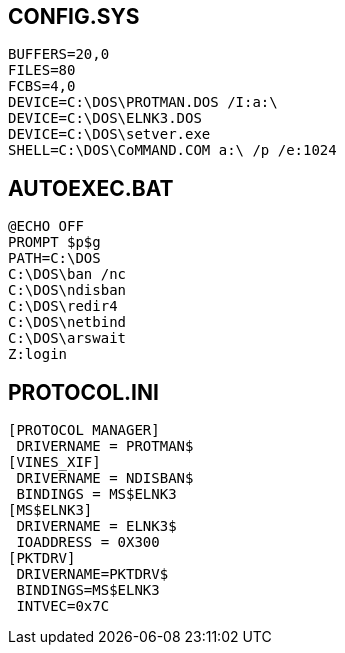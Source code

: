 == CONFIG.SYS ==
 BUFFERS=20,0
 FILES=80
 FCBS=4,0
 DEVICE=C:\DOS\PROTMAN.DOS /I:a:\
 DEVICE=C:\DOS\ELNK3.DOS
 DEVICE=C:\DOS\setver.exe
 SHELL=C:\DOS\CoMMAND.COM a:\ /p /e:1024

== AUTOEXEC.BAT ==
 @ECHO OFF
 PROMPT $p$g
 PATH=C:\DOS
 C:\DOS\ban /nc
 C:\DOS\ndisban
 C:\DOS\redir4
 C:\DOS\netbind
 C:\DOS\arswait
 Z:login

== PROTOCOL.INI ==
 [PROTOCOL MANAGER]
  DRIVERNAME = PROTMAN$
 [VINES_XIF]
  DRIVERNAME = NDISBAN$
  BINDINGS = MS$ELNK3
 [MS$ELNK3]
  DRIVERNAME = ELNK3$
  IOADDRESS = 0X300  
 [PKTDRV]  
  DRIVERNAME=PKTDRV$
  BINDINGS=MS$ELNK3
  INTVEC=0x7C
